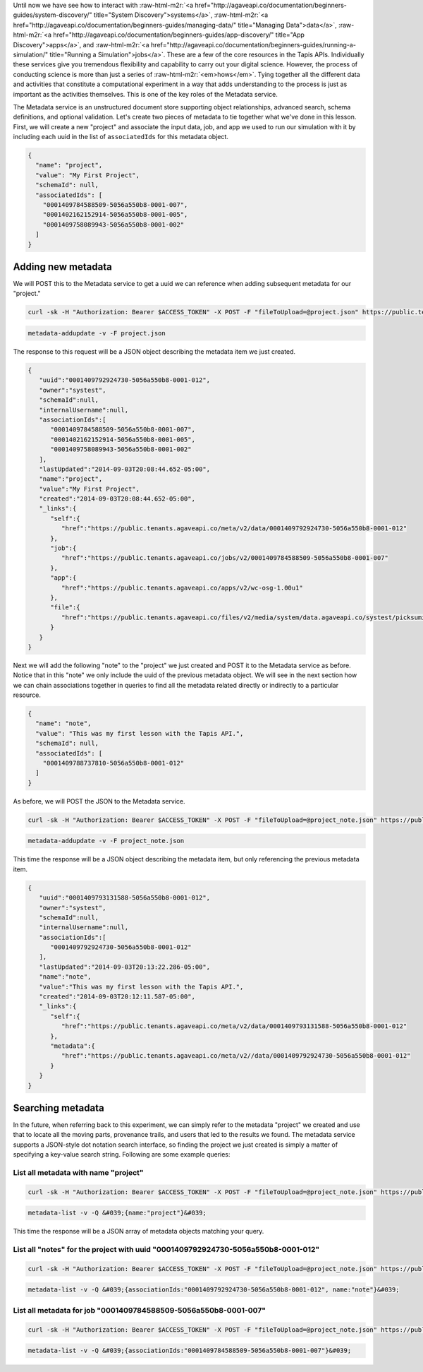 .. role:: raw-html-m2r(raw)
   :format: html


Until now we have see how to interact with :raw-html-m2r:`<a href="http://agaveapi.co/documentation/beginners-guides/system-discovery/" title="System Discovery">systems</a>`\ , :raw-html-m2r:`<a href="http://agaveapi.co/documentation/beginners-guides/managing-data/" title="Managing Data">data</a>`\ , :raw-html-m2r:`<a href="http://agaveapi.co/documentation/beginners-guides/app-discovery/" title="App Discovery">apps</a>`\ , and :raw-html-m2r:`<a href="http://agaveapi.co/documentation/beginners-guides/running-a-simulation/" title="Running a Simulation">jobs</a>`. These are a few of the core resources in the Tapis APIs. Individually these services give you tremendous flexibility and capability to carry out your digital science. However, the process of conducting science is more than just a series of :raw-html-m2r:`<em>hows</em>`. Tying together all the different data and activities that constitute a computational experiment in a way that adds understanding to the process is just as important as the activities themselves. This is one of the key roles of the Metadata service.

The Metadata service is an unstructured document store supporting object relationships, advanced search, schema definitions, and optional validation. Let's create two pieces of metadata to tie together what we've done in this lesson. First, we will create a new "project" and associate the input data, job, and app we used to run our simulation with it by including each uuid in the list of ``associatedIds`` for this metadata object.

.. code-block:: javascript

   {
     "name": "project",
     "value": "My First Project",
     "schemaId": null,
     "associatedIds": [
       "0001409784588509-5056a550b8-0001-007",
       "0001402162152914-5056a550b8-0001-005",
       "0001409758089943-5056a550b8-0001-002"
     ]
   }

Adding new metadata
-------------------

We will POST this to the Metadata service to get a uuid we can reference when adding subsequent metadata for our "project."

.. code-block:: shell

   curl -sk -H "Authorization: Bearer $ACCESS_TOKEN" -X POST -F "fileToUpload=@project.json" https://public.tenants.agaveapi.co/meta/v2/data

.. code-block:: plaintext

   metadata-addupdate -v -F project.json

The response to this request will be a JSON object describing the metadata item we just created.

.. code-block:: javascript

   {  
      "uuid":"0001409792924730-5056a550b8-0001-012",
      "owner":"systest",
      "schemaId":null,
      "internalUsername":null,
      "associationIds":[  
         "0001409784588509-5056a550b8-0001-007",
         "0001402162152914-5056a550b8-0001-005",
         "0001409758089943-5056a550b8-0001-002"
      ],
      "lastUpdated":"2014-09-03T20:08:44.652-05:00",
      "name":"project",
      "value":"My First Project",
      "created":"2014-09-03T20:08:44.652-05:00",
      "_links":{  
         "self":{  
            "href":"https://public.tenants.agaveapi.co/meta/v2/data/0001409792924730-5056a550b8-0001-012"
         },
         "job":{  
            "href":"https://public.tenants.agaveapi.co/jobs/v2/0001409784588509-5056a550b8-0001-007"
         },
         "app":{  
            "href":"https://public.tenants.agaveapi.co/apps/v2/wc-osg-1.00u1"
         },
         "file":{  
            "href":"https://public.tenants.agaveapi.co/files/v2/media/system/data.agaveapi.co/systest/picksumipsum.txt"
         }
      }
   }

Next we will add the following "note" to the "project" we just created and POST it to the Metadata service as before. Notice that in this "note" we only include the uuid of the previous metadata object. We will see in the next section how we can chain associations together in queries to find all the metadata related directly or indirectly to a particular resource.

.. code-block:: javascript

   {
     "name": "note",
     "value": "This was my first lesson with the Tapis API.",
     "schemaId": null,
     "associatedIds": [
       "0001409788737810-5056a550b8-0001-012"
     ]
   }

As before, we will POST the JSON to the Metadata service.

.. code-block:: shell

   curl -sk -H "Authorization: Bearer $ACCESS_TOKEN" -X POST -F "fileToUpload=@project_note.json" https://public.tenants.agaveapi.co/meta/v2/data

.. code-block:: plaintext

   metadata-addupdate -v -F project_note.json

This time the response will be a JSON object describing the metadata item, but only referencing the previous metadata item.

.. code-block:: javascript

   {  
      "uuid":"0001409793131588-5056a550b8-0001-012",
      "owner":"systest",
      "schemaId":null,
      "internalUsername":null,
      "associationIds":[  
         "0001409792924730-5056a550b8-0001-012"
      ],
      "lastUpdated":"2014-09-03T20:13:22.286-05:00",
      "name":"note",
      "value":"This was my first lesson with the Tapis API.",
      "created":"2014-09-03T20:12:11.587-05:00",
      "_links":{  
         "self":{  
            "href":"https://public.tenants.agaveapi.co/meta/v2/data/0001409793131588-5056a550b8-0001-012"
         },
         "metadata":{  
            "href":"https://public.tenants.agaveapi.co/meta/v2//data/0001409792924730-5056a550b8-0001-012"
         }
      }
   }

Searching metadata
------------------

In the future, when referring back to this experiment, we can simply refer to the metadata "project" we created and use that to locate all the moving parts, provenance trails, and users that led to the results we found. The metadata service supports a JSON-style dot notation search interface, so finding the project we just created is simply a matter of specifying a key-value search string. Following are some example queries:

List all metadata with name "project"
~~~~~~~~~~~~~~~~~~~~~~~~~~~~~~~~~~~~~

.. code-block:: shell

   curl -sk -H "Authorization: Bearer $ACCESS_TOKEN" -X POST -F "fileToUpload=@project_note.json" https://public.tenants.agaveapi.co/meta/v2/data?q=%7b%6e%61%6d%65%3a%22%70%72%6f%6a%65%63%74%22%7d

.. code-block:: plaintext

   metadata-list -v -Q &#039;{name:"project"}&#039;


.. raw:: html

   <aside class="notice">When querying the metadata service using curl, be sure to URL encode the json query string</aside>


This time the response will be a JSON array of metadata objects matching your query.

List all "notes" for the project with uuid "0001409792924730-5056a550b8-0001-012"
~~~~~~~~~~~~~~~~~~~~~~~~~~~~~~~~~~~~~~~~~~~~~~~~~~~~~~~~~~~~~~~~~~~~~~~~~~~~~~~~~

.. code-block:: shell

   curl -sk -H "Authorization: Bearer $ACCESS_TOKEN" -X POST -F "fileToUpload=@project_note.json" https://public.tenants.agaveapi.co/meta/v2/data?q=%7b%61%73%73%6f%63%69%61%74%69%6f%6e%49%64%73%3a%22%30%30%30%31%34%30%39%37%39%32%39%32%34%37%33%30%2d%35%30%35%36%61%35%35%30%62%38%2d%30%30%30%31%2d%30%31%32%22%2c%20%6e%61%6d%65%3a%22%6e%6f%74%65%22%7d

.. code-block:: plaintext

   metadata-list -v -Q &#039;{associationIds:"0001409792924730-5056a550b8-0001-012", name:"note"}&#039;

List all metadata for job "0001409784588509-5056a550b8-0001-007"
~~~~~~~~~~~~~~~~~~~~~~~~~~~~~~~~~~~~~~~~~~~~~~~~~~~~~~~~~~~~~~~~

.. code-block:: shell

   curl -sk -H "Authorization: Bearer $ACCESS_TOKEN" -X POST -F "fileToUpload=@project_note.json" https://public.tenants.agaveapi.co/meta/v2/data?q=%7b%61%73%73%6f%63%69%61%74%69%6f%6e%49%64%73%3a%22%30%30%30%31%34%30%39%37%38%34%35%38%38%35%30%39%2d%35%30%35%36%61%35%35%30%62%38%2d%30%30%30%31%2d%30%30%37%22%7d

.. code-block:: plaintext

   metadata-list -v -Q &#039;{associationIds:"0001409784588509-5056a550b8-0001-007"}&#039;
